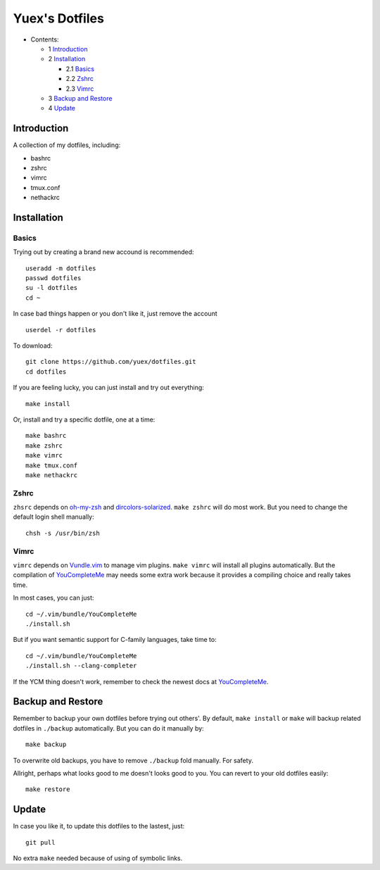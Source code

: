###############
Yuex's Dotfiles
###############

* Contents:

  + 1 Introduction_
  + 2 Installation_

    + 2.1 Basics_
    + 2.2 Zshrc_
    + 2.3 Vimrc_

  + 3 `Backup and Restore`_
  + 4 Update_

Introduction
============

A collection of my dotfiles, including:

* bashrc
* zshrc
* vimrc
* tmux.conf
* nethackrc


Installation
============

Basics
------

Trying out by creating a brand new accound is recommended::

    useradd -m dotfiles
    passwd dotfiles
    su -l dotfiles
    cd ~

In case bad things happen or you don't like it, just remove the account  ::

    userdel -r dotfiles

To download::

    git clone https://github.com/yuex/dotfiles.git
    cd dotfiles

If you are feeling lucky, you can just install and try out everything::

    make install

Or, install and try a specific dotfile, one at a time::

    make bashrc
    make zshrc
    make vimrc
    make tmux.conf
    make nethackrc


Zshrc
-----

``zhsrc`` depends on `oh-my-zsh`_ and `dircolors-solarized`_. ``make zshrc`` will do most work. But you need to change the default login shell manually::

    chsh -s /usr/bin/zsh


Vimrc
-----

``vimrc`` depends on `Vundle.vim`_ to manage vim plugins. ``make vimrc`` will install all plugins automatically. But the compilation of `YouCompleteMe`_ may needs some extra work because it provides a compiling choice and really takes time.

In most cases, you can just::

    cd ~/.vim/bundle/YouCompleteMe
    ./install.sh

But if you want semantic support for C-family languages, take time to::

    cd ~/.vim/bundle/YouCompleteMe
    ./install.sh --clang-completer

If the YCM thing doesn't work, remember to check the newest docs at `YouCompleteMe`_.


Backup and Restore
==================

Remember to backup your own dotfiles before trying out others'. By default, ``make install`` or ``make`` will backup related dotfiles in ``./backup`` automatically. But you can do it manually by::

    make backup

To overwrite old backups, you have to remove ``./backup`` fold manually. For safety.

Allright, perhaps what looks good to me doesn't looks good to you. You can revert to your old dotfiles easily::

    make restore


Update
======

In case you like it, to update this dotfiles to the lastest, just::

    git pull

No extra ``make`` needed because of using of symbolic links.

.. _`oh-my-zsh`: https://github.com/robbyrussell/oh-my-zsh
.. _`dircolors-solarized`: https://github.com/seebi/dircolors-solarized
.. _`Vundle.vim`: https://github.com/VundleVim/Vundle.vim
.. _`YouCompleteMe`: https://github.com/Valloric/YouCompleteMe
